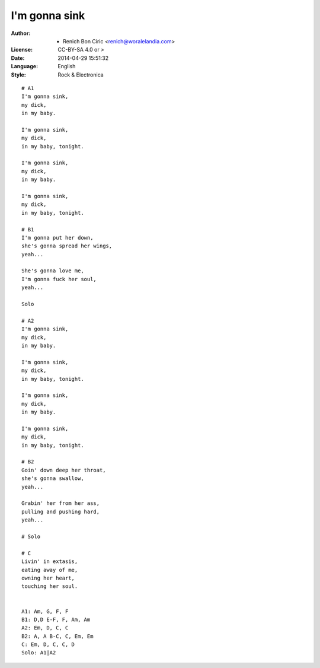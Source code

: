 ==============
I'm gonna sink
==============

:Author:
    - Renich Bon Ciric <renich@woralelandia.com>

:License:
    CC-BY-SA 4.0 or >

:Date:
    2014-04-29 15:51:32

:Language:
    English

:Style:
    Rock & Electronica

::

    # A1
    I'm gonna sink,
    my dick,
    in my baby.

    I'm gonna sink,
    my dick,
    in my baby, tonight.

    I'm gonna sink,
    my dick,
    in my baby.

    I'm gonna sink,
    my dick,
    in my baby, tonight.

    # B1
    I'm gonna put her down,
    she's gonna spread her wings,
    yeah...

    She's gonna love me,
    I'm gonna fuck her soul,
    yeah...

    Solo

    # A2
    I'm gonna sink,
    my dick,
    in my baby.

    I'm gonna sink,
    my dick,
    in my baby, tonight.

    I'm gonna sink,
    my dick,
    in my baby.

    I'm gonna sink,
    my dick,
    in my baby, tonight.

    # B2
    Goin' down deep her throat,
    she's gonna swallow,
    yeah...

    Grabin' her from her ass,
    pulling and pushing hard,
    yeah...

    # Solo

    # C
    Livin' in extasis,
    eating away of me,
    owning her heart,
    touching her soul.


    A1: Am, G, F, F
    B1: D,D E-F, F, Am, Am
    A2: Em, D, C, C
    B2: A, A B-C, C, Em, Em
    C: Em, D, C, C, D
    Solo: A1|A2
